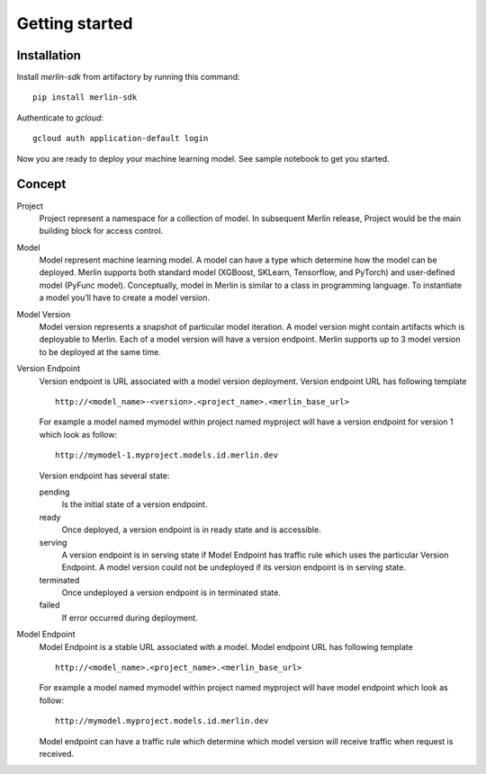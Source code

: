 .. _getting_started:


***************
Getting started
***************

.. _installing-sdk:

Installation
============


Install `merlin-sdk` from artifactory by running this command:
::
    pip install merlin-sdk

Authenticate to `gcloud`:
::
    gcloud auth application-default login

Now you are ready to deploy your machine learning model. See sample notebook to get you started.

.. _concept:


Concept
========

Project
    Project represent a namespace for a collection of model.
    In subsequent Merlin release, Project would be the main building block for access control.

Model
    Model represent machine learning model.
    A model can have a type which determine how the model can be deployed.
    Merlin supports both standard model (XGBoost, SKLearn, Tensorflow, and PyTorch) and user-defined model (PyFunc model).
    Conceptually, model in Merlin is similar to a class in programming language.
    To instantiate a model you’ll have to create a model version.

Model Version
    Model version represents a snapshot of particular model iteration. A model version might contain artifacts which is deployable to Merlin.
    Each of a model version will have a version endpoint. Merlin supports up to 3 model version to be deployed at the same time.

Version Endpoint
    Version endpoint is URL associated with a model version deployment.
    Version endpoint URL has following template
    ::

        http://<model_name>-<version>.<project_name>.<merlin_base_url>

    For example a model named mymodel within project named myproject will
    have a version endpoint for version 1 which look as follow:

    ::

        http://mymodel-1.myproject.models.id.merlin.dev

    Version endpoint has several state:

    pending
        Is the initial state of a version endpoint.
    ready
        Once deployed, a version endpoint is in ready state and is accessible.
    serving
        A version endpoint is in serving state if Model Endpoint has traffic rule which uses the particular Version Endpoint.
        A model version could not be undeployed if its version endpoint is in serving state.
    terminated
        Once undeployed a version endpoint is in terminated state.
    failed
        If error occurred during deployment.

Model Endpoint
    Model Endpoint is a stable URL associated with a model.
    Model endpoint URL has following template
    ::

        http://<model_name>.<project_name>.<merlin_base_url>

    For example a model named mymodel within project named myproject will
    have model endpoint which look as follow:

    ::

        http://mymodel.myproject.models.id.merlin.dev


    Model endpoint can have a traffic rule which determine which model version will receive traffic when request is received.
